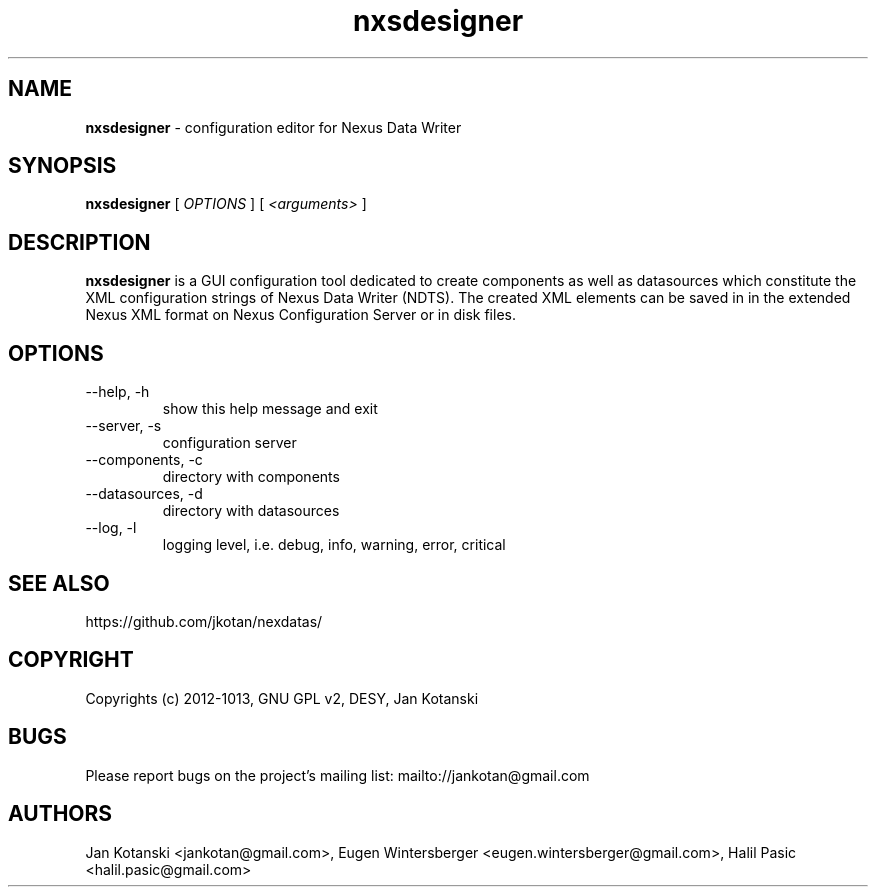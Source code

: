.TH nxsdesigner 1 "2010-11-15" nxsdesigner
.SH NAME
.B nxsdesigner
\- configuration editor for Nexus Data Writer

.SH SYNOPSIS
.B  nxsdesigner
[
.I OPTIONS
] [
.I <arguments>
]

.SH DESCRIPTION
.B nxsdesigner
is a GUI configuration tool dedicated to create components 
as well as datasources which constitute the XML configuration strings of 
Nexus Data Writer (NDTS). The created XML elements can be saved in
in the extended Nexus XML format on Nexus Configuration Server or in disk files.


.SH OPTIONS
.\".IP "--version"
.\"show program's version number and exit
.IP "--help, -h"
show this help message and exit
.IP "--server, -s"
configuration server
.IP "--components, -c"
directory with components
.IP "--datasources, -d"
directory with datasources
.IP "--log, -l"
logging level, i.e. debug, info, warning, error, critical
        

.SH SEE ALSO
https://github.com/jkotan/nexdatas/

.SH COPYRIGHT
Copyrights (c) 2012-1013, GNU GPL v2, DESY, Jan Kotanski

.SH BUGS
Please report bugs on the project's mailing list:
mailto://jankotan@gmail.com

.SH AUTHORS
Jan Kotanski <jankotan@gmail.com>, 
Eugen Wintersberger <eugen.wintersberger@gmail.com>,
Halil Pasic <halil.pasic@gmail.com>

